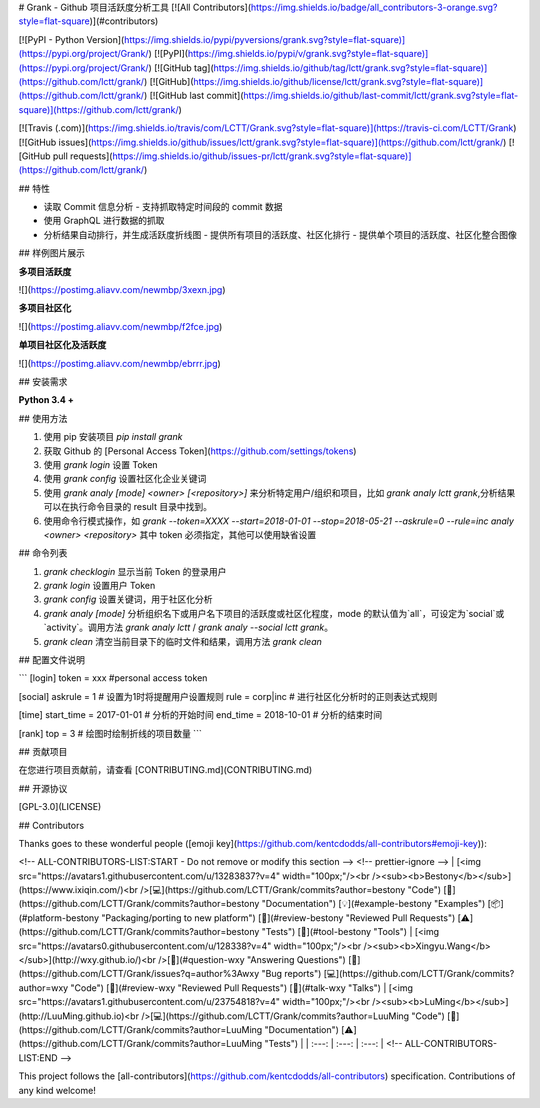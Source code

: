 # Grank -  Github 项目活跃度分析工具
[![All Contributors](https://img.shields.io/badge/all_contributors-3-orange.svg?style=flat-square)](#contributors)

[![PyPI - Python Version](https://img.shields.io/pypi/pyversions/grank.svg?style=flat-square)](https://pypi.org/project/Grank/) [![PyPI](https://img.shields.io/pypi/v/grank.svg?style=flat-square)](https://pypi.org/project/Grank/) [![GitHub tag](https://img.shields.io/github/tag/lctt/grank.svg?style=flat-square)](https://github.com/lctt/grank/) [![GitHub](https://img.shields.io/github/license/lctt/grank.svg?style=flat-square)](https://github.com/lctt/grank/) [![GitHub last commit](https://img.shields.io/github/last-commit/lctt/grank.svg?style=flat-square)](https://github.com/lctt/grank/)

[![Travis (.com)](https://img.shields.io/travis/com/LCTT/Grank.svg?style=flat-square)](https://travis-ci.com/LCTT/Grank)
[![GitHub issues](https://img.shields.io/github/issues/lctt/grank.svg?style=flat-square)](https://github.com/lctt/grank/)
[![GitHub pull requests](https://img.shields.io/github/issues-pr/lctt/grank.svg?style=flat-square)](https://github.com/lctt/grank/)


## 特性

- 读取 Commit 信息分析
  - 支持抓取特定时间段的 commit 数据
- 使用 GraphQL 进行数据的抓取
- 分析结果自动排行，并生成活跃度折线图
  - 提供所有项目的活跃度、社区化排行
  - 提供单个项目的活跃度、社区化整合图像

## 样例图片展示

**多项目活跃度**

![](https://postimg.aliavv.com/newmbp/3xexn.jpg)

**多项目社区化**

![](https://postimg.aliavv.com/newmbp/f2fce.jpg)

**单项目社区化及活跃度**

![](https://postimg.aliavv.com/newmbp/ebrrr.jpg)


## 安装需求

**Python 3.4 +**

## 使用方法

1. 使用 pip 安装项目 `pip install grank`
2. 获取 Github 的 [Personal Access Token](https://github.com/settings/tokens)
3. 使用 `grank login` 设置 Token
4. 使用 `grank config` 设置社区化企业关键词
5. 使用 `grank analy [mode] <owner> [<repository>]` 来分析特定用户/组织和项目，比如 `grank analy lctt grank`,分析结果可以在执行命令目录的 result 目录中找到。
6. 使用命令行模式操作，如 `grank --token=XXXX --start=2018-01-01 --stop=2018-05-21 --askrule=0 --rule=inc analy <owner> <repository>` 其中 token 必须指定，其他可以使用缺省设置

## 命令列表

1. `grank checklogin` 显示当前 Token 的登录用户
2. `grank login` 设置用户 Token
3. `grank config` 设置关键词，用于社区化分析
4. `grank analy [mode]` 分析组织名下或用户名下项目的活跃度或社区化程度，mode 的默认值为`all`，可设定为`social`或`activity`。调用方法 `grank analy lctt` / `grank analy --social lctt grank`。
5. `grank clean` 清空当前目录下的临时文件和结果，调用方法 `grank clean`

## 配置文件说明

```
[login]
token = xxx #personal access token

[social]
askrule = 1 # 设置为1时将提醒用户设置规则
rule = corp|inc # 进行社区化分析时的正则表达式规则

[time]
start_time = 2017-01-01 # 分析的开始时间
end_time = 2018-10-01 # 分析的结束时间

[rank]
top = 3 # 绘图时绘制折线的项目数量
```

## 贡献项目

在您进行项目贡献前，请查看 [CONTRIBUTING.md](CONTRIBUTING.md)

## 开源协议

[GPL-3.0](LICENSE)

## Contributors

Thanks goes to these wonderful people ([emoji key](https://github.com/kentcdodds/all-contributors#emoji-key)):

<!-- ALL-CONTRIBUTORS-LIST:START - Do not remove or modify this section -->
<!-- prettier-ignore -->
| [<img src="https://avatars1.githubusercontent.com/u/13283837?v=4" width="100px;"/><br /><sub><b>Bestony</b></sub>](https://www.ixiqin.com/)<br />[💻](https://github.com/LCTT/Grank/commits?author=bestony "Code") [📖](https://github.com/LCTT/Grank/commits?author=bestony "Documentation") [💡](#example-bestony "Examples") [📦](#platform-bestony "Packaging/porting to new platform") [👀](#review-bestony "Reviewed Pull Requests") [⚠️](https://github.com/LCTT/Grank/commits?author=bestony "Tests") [🔧](#tool-bestony "Tools") | [<img src="https://avatars0.githubusercontent.com/u/128338?v=4" width="100px;"/><br /><sub><b>Xingyu.Wang</b></sub>](http://wxy.github.io/)<br />[💬](#question-wxy "Answering Questions") [🐛](https://github.com/LCTT/Grank/issues?q=author%3Awxy "Bug reports") [💻](https://github.com/LCTT/Grank/commits?author=wxy "Code") [👀](#review-wxy "Reviewed Pull Requests") [📢](#talk-wxy "Talks") | [<img src="https://avatars1.githubusercontent.com/u/23754818?v=4" width="100px;"/><br /><sub><b>LuMing</b></sub>](http://LuuMing.github.io)<br />[💻](https://github.com/LCTT/Grank/commits?author=LuuMing "Code") [📖](https://github.com/LCTT/Grank/commits?author=LuuMing "Documentation") [⚠️](https://github.com/LCTT/Grank/commits?author=LuuMing "Tests") |
| :---: | :---: | :---: |
<!-- ALL-CONTRIBUTORS-LIST:END -->

This project follows the [all-contributors](https://github.com/kentcdodds/all-contributors) specification. Contributions of any kind welcome!


